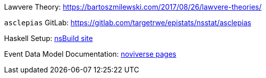 :description: List of References
// TODO: update edm-path to non-sandbox URL
:edm-path: xref:event-data:ROOT:index.adoc
:lawvere-url: https://bartoszmilewski.com/2017/08/26/lawvere-theories/
:asclepias-url: https://gitlab.com/targetrwe/epistats/nsstat/asclepias

Lawvere Theory: {lawvere-url}

`asclepias` GitLab: {asclepias-url}

Haskell Setup: xref:nsBuild:ROOT:haskell-setup.adoc[nsBuild site]

Event Data Model Documentation: {edm-path}[noviverse pages]
